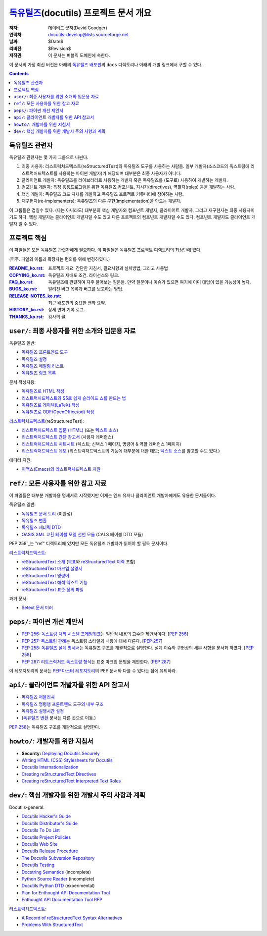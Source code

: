 ==============================================
 독유틸즈_\ (docutils) 프로젝트 문서 개요
==============================================

:저자: 데이비드 굿저(David Goodger)
:연락처: docutils-develop@lists.sourceforge.net
:날짜: $Date$
:리비전: $Revision$
:저작권: 이 문서는 퍼블릭 도메인에 속한다.

이 문서의 가장 최신 버전은 아래의 `독유틸즈 배포판`_\ 의 ``docs`` 디렉토리나 아래의 개별 링크에서 구할 수 있다.

.. _독유틸즈: https://veranostech.github.io/docs-korean-docutils/web/index_ko.html
.. _독유틸즈 배포판: https://veranostech.github.io/docs-korean-docutils/web/index_ko.html#download

.. contents::


독유틸즈 관련자
=====================

독유틸즈 관련자는 몇 가지 그룹으로 나뉜다.

1. 최종 사용자: 리스트럭처드텍스트(reStructuredTest)와 독유틸즈 도구를 사용하는 사람들.
   일부 개발자(소스코드의 독스트링에 리스트럭처드텍스트를 사용하는 파이썬 개발자)가 해당되며 대부분은 최종 사용자가 아니다.

2. 클라이언트 개발자: 독유틸즈를 라이브러리로 사용하는 개발자 혹은 독유틸즈를 (도구로) 사용하여 개발하는 개발자.

3. 컴포넌트 개발자: 특정 응용프로그램을 위한 독유틸즈 컴포넌트, 지시자(directives), 역할자(roles) 등을 개발하는 사람.

4. 핵심 개발자: 독유틸즈 코드 자체를 개발하고 독유틸즈 프로젝트 커뮤니티에 참여하는 사람.

5. 재구현자(re-implementers): 독유틸즈의 다른 구현(implementation)을 만드는 개발자.

이 그룹들은 겹칠수 있다.
(다는 아니라도) 대부분의 핵심 개발자와 컴포넌트 개발자, 클라이어트 개발자, 그리고 재구현자는 최종 사용자이기도 하다.
핵심 개발자는 클라이언트 개발자일 수도 있고 다른 프로젝트의 컴포넌트 개발자일 수도 있다.
컴포넌트 개발자도 클라이언트 개발자 일 수 있다.


프로젝트 핵심
====================

이 파일들은 모든 독유틸즈 관련자에게 필요하다.
이 파일들은 독유틸즈 프로젝트 디렉토리의 최상단에 있다.

(역주. 파일의 이름과 확장자는 편의를 위해 변경하였다.)

:README_ko.rst_: 프로젝트 개요: 간단한 지침서, 필요사항과 설치방법, 그리고 사용법

:COPYING_ko.rst_: 독유틸즈 재배포 조건. 라이선스와 링크.

:FAQ_ko.rst_: 독유틸즈에 관련하여 자주 물어보는 질문들.
              만약 질문이나 이슈가 있으면 여기에 이미 대답이 있을 가능성이 높다.

:BUGS_ko.rst_: 알려진 버그 목록과 버그를 보고하는 방법.
:RELEASE-NOTES_ko.rst_: 최근 배포판의 중요한 변화 요약.
:HISTORY_ko.rst_: 상세 변화 기록 로그.
:THANKS_ko.rst_: 감사의 글.

.. _README_ko.rst: ../README_ko.html
.. _BUGS_ko.rst: ../BUGS_ko.html
.. _COPYING_ko.rst: ../COPYING_ko.html
.. _Docutils FAQ:
.. _FAQ_ko.rst: ../FAQ_ko.html
.. _RELEASE-NOTES_ko.rst: ../RELEASE-NOTES_ko.html
.. _HISTORY_ko.rst: ../HISTORY_ko.html
.. _THANKS_ko.rst: ../THANKS_ko.html


.. _user:

``user/``: 최종 사용자를 위한 소개와 입문용 자료
=========================================================================

독유틸즈 일반:

* `독유틸즈 프론트엔드 도구 <user/tools.html>`__
* `독유틸즈 설정 <user/config.html>`__
* `독유틸즈 메일링 리스트 <user/mailing-lists.html>`__
* `독유틸즈 링크 목록 <user/links.html>`__

문서 작성자용:

* `독유틸즈로 HTML 작성 <user/html.html>`__
* `리스트럭처드텍스트와 S5로 쉽게 슬라이드 쇼를 만드는 법 <user/slide-shows.html>`__
* `독유틸즈로 레이텍(LaTeX) 작성 <user/latex.html>`__
* `독유틸즈로 ODF/OpenOffice/odt 작성 <user/odt.html>`__

`리스트럭처드텍스트 <https://veranostech.github.io/docs-korean-docutils/web/rst_ko.html>`_\ (reStructuredTest):

* `리스트럭처드텍스트 입문 (HTML) <user/rst/quickstart_ko.html>`__ (또는 `텍스트 소스 <https://github.com/VeranosTech/docs-korean-docutils/blob/docs-korean/docutils/docs/user/rst/quickstart_ko.rst>`__)
* `리스트럭처드텍스트 간단 참고서 <user/rst/quickref_ko.html>`__ (사용자 레퍼런스)
* `리스트럭처드텍스트 치트시트 <user/rst/cheatsheet_ko.txt>`__ (텍스트; 신택스 1 페이지, 명령어 & 역할 레퍼런스 1페이지)
* `리스트럭처드텍스트 데모 <user/rst/demo_ko.html>`_ (리스트럭처드텍스트의 기능에 대부분에 대한 데모; `텍스트 소스 <user/rst/demo_ko.txt>`__\ 를 참고할 수도 있다.)

에디터 지원:

* `이맥스(Emacs)의 리스트럭처드텍스트 지원 <user/emacs.html>`_


.. _ref:

``ref/``: 모든 사용자를 위한 참고 자료
=====================================================================

이 파일들은 대부분 개발자용 명세서로 시작했지만 이제는 엔드 유저나 클라이언트 개발자에게도 유용한 문서들이다.


독유틸즈 일반:

* `독유틸즈 문서 트리 <ref/doctree_ko.html>`__ (미완성)
* `독유틸즈 변환 <ref/transforms.html>`__
* `독유틸즈 제너릭 DTD <ref/docutils.dtd>`__
* `OASIS XML 교환 테이블 모델 선언 모듈
  <ref/soextblx.dtd>`__ (CALS 테이블 DTD 모듈)

PEP 258`_\ 는 "ref" 디렉토리에 있지만 모든 독유틸즈 개발자가 읽어야 할 필독 문서이다.

리스트럭처드텍스트_:

* `reStructuredText 소개 <ref/rst/introduction_ko.html>`__
  (`목표 <ref/rst/introduction_ko.html#목표>`__\ 와
  `reStructuredText 이력 <ref/rst/introduction_ko.html#이력>`__ 포함)
* `reStructuredText 마크업 설명서 <ref/rst/restructuredtext_ko.html>`__
* `reStructuredText 명령어 <ref/rst/directives_ko.html>`__
* `reStructuredText 해석 텍스트 기능 <ref/rst/roles_ko.html>`__
* `reStructuredText 표준 정의 파일 <ref/rst/definitions_ko.html>`_

과거 문서:

* `Setext 문서 미러 <http://docutils.sourceforge.net/mirror/setext.html>`__


.. _peps:

``peps/``: 파이썬 개선 제안서
=======================================

* `PEP 256: 독스트링 처리 시스템 프레임워크`__\ 는 일반적 내용의 고수준 제안서이다.  [`PEP 256`__]
* `PEP 257: 독스트링 관례`__\ 는 독스트링 스타일과 내용에 대해 다룬다.  [`PEP 257`__]
* `PEP 258: 독유틸즈 설계 명세서`__\ 는 독유틸즈 구조를 개괄적으로 설명한다.
  설계 이슈와 구현상의 세부 사항을 문서화 하였다.  [`PEP 258`__]
* `PEP 287: 리트스럭처드 독스트링 형식`__\ 는 표준 마크업 문법을 제안한다. [`PEP 287`__]

이 레포지토리의 문서는 `PEP 마스터 레포지토리`_\ 의 PEP 문서와 다를 수 있다는 점에 유의하라.

__ peps/pep-0256_ko.html
__ http://www.python.org/peps/pep-0256.html
__ peps/pep-0257_ko.html
__ http://www.python.org/peps/pep-0257.html
.. _PEP 258:
__ peps/pep-0258.html
__ http://www.python.org/peps/pep-0258.html
__ peps/pep-0287.html
__ http://www.python.org/peps/pep-0287.html
.. _PEP 마스터 레포지토리: http://www.python.org/peps/


.. _api:

``api/``: 클라이언트 개발자를 위한 API 참고서
================================================================

* `독유틸즈 퍼블리셔 <api/publisher_ko.html>`__
* `독유틸즈 명령행 프론트엔드 도구의 내부 구조 <api/cmdline-tool_ko.html>`__
* `독유틸즈 실행시간 설정 <api/runtime-settings_ko.html>`__
* (`독유틸즈 변환 <ref/transforms_ko.html>`__ 문서는 다른 곳으로 이동.)

`PEP 258`_\ 는 독유틸즈 구조를 개괄적으로 설명한다.


.. _howto:

``howto/``: 개발자를 위한 지침서
================================================================

* **Security:** `Deploying Docutils Securely <howto/security.html>`__
* `Writing HTML (CSS) Stylesheets for Docutils
  <howto/html-stylesheets.html>`__
* `Docutils Internationalization <howto/i18n.html>`__
* `Creating reStructuredText Directives <howto/rst-directives.html>`__
* `Creating reStructuredText Interpreted Text Roles
  <howto/rst-roles.html>`__


.. _dev:

``dev/``: 핵심 개발자를 위한 개발시 주의 사항과 계획
=======================================================================

Docutils-general:

* `Docutils Hacker's Guide <dev/hacking.html>`__
* `Docutils Distributor's Guide <dev/distributing.html>`__
* `Docutils To Do List <dev/todo.html>`__
* `Docutils Project Policies <dev/policies.html>`__
* `Docutils Web Site <dev/website.html>`__
* `Docutils Release Procedure <dev/release.html>`__
* `The Docutils Subversion Repository <dev/repository.html>`__
* `Docutils Testing <dev/testing.html>`__
* `Docstring Semantics <dev/semantics.html>`__ (incomplete)
* `Python Source Reader <dev/pysource.html>`_ (incomplete)
* `Docutils Python DTD <dev/pysource.dtd>`_ (experimental)
* `Plan for Enthought API Documentation Tool <dev/enthought-plan.html>`_
* `Enthought API Documentation Tool RFP <dev/enthought-rfp.html>`_

리스트럭처드텍스트_:

* `A Record of reStructuredText Syntax Alternatives
  <dev/rst/alternatives.html>`__
* `Problems With StructuredText <dev/rst/problems.html>`__


..
   Local Variables:
   mode: indented-text
   indent-tabs-mode: nil
   sentence-end-double-space: t
   fill-column: 70
   End:
